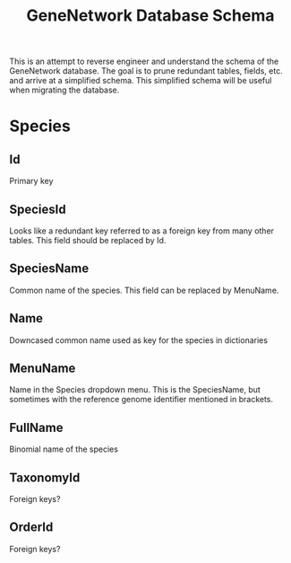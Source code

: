 #+TITLE: GeneNetwork Database Schema

This is an attempt to reverse engineer and understand the schema of the
GeneNetwork database. The goal is to prune redundant tables, fields, etc. and
arrive at a simplified schema. This simplified schema will be useful when
migrating the database.

* Species
** Id
   Primary key
** SpeciesId
   Looks like a redundant key referred to as a foreign key from many other
   tables. This field should be replaced by Id.
** SpeciesName
   Common name of the species. This field can be replaced by MenuName.
** Name
   Downcased common name used as key for the species in dictionaries
** MenuName
   Name in the Species dropdown menu. This is the SpeciesName, but sometimes
   with the reference genome identifier mentioned in brackets.
** FullName
   Binomial name of the species
** TaxonomyId
   Foreign keys?
** OrderId
   Foreign keys?
